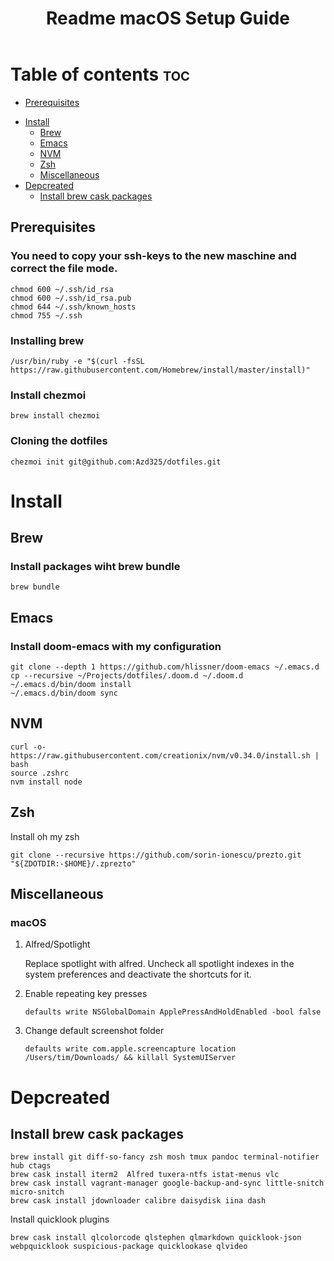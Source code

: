 #+TITLE: Readme

#+STARTUP: indent
#+TITLE: macOS Setup Guide

* Table of contents :toc:
  - [[#prerequisites][Prerequisites]]
- [[#install][Install]]
  - [[#brew][Brew]]
  - [[#emacs][Emacs]]
  - [[#nvm][NVM]]
  - [[#zsh][Zsh]]
  - [[#miscellaneous][Miscellaneous]]
- [[#depcreated][Depcreated]]
  - [[#install-brew-cask-packages][Install brew cask packages]]

** Prerequisites
*** You need to copy your ssh-keys to the new maschine and correct the file mode.

#+BEGIN_SRC shell
chmod 600 ~/.ssh/id_rsa
chmod 600 ~/.ssh/id_rsa.pub
chmod 644 ~/.ssh/known_hosts
chmod 755 ~/.ssh
#+END_SRC

*** Installing brew

#+BEGIN_SRC shell
/usr/bin/ruby -e "$(curl -fsSL https://raw.githubusercontent.com/Homebrew/install/master/install)"
#+END_SRC

*** Install chezmoi

#+BEGIN_SRC shell
brew install chezmoi
#+END_SRC

*** Cloning the dotfiles

#+BEGIN_SRC shell
chezmoi init git@github.com:Azd325/dotfiles.git
#+END_SRC

* Install
** Brew
*** Install packages wiht brew bundle

#+BEGIN_SRC shell
brew bundle
#+END_SRC

** Emacs
*** Install doom-emacs with my configuration

#+BEGIN_SRC shell
git clone --depth 1 https://github.com/hlissner/doom-emacs ~/.emacs.d
cp --recursive ~/Projects/dotfiles/.doom.d ~/.doom.d
~/.emacs.d/bin/doom install
~/.emacs.d/bin/doom sync
#+END_SRC

** NVM

#+BEGIN_SRC
curl -o- https://raw.githubusercontent.com/creationix/nvm/v0.34.0/install.sh | bash
source .zshrc
nvm install node
#+END_SRC

** Zsh

Install oh my zsh
#+BEGIN_SRC shell
git clone --recursive https://github.com/sorin-ionescu/prezto.git "${ZDOTDIR:-$HOME}/.zprezto"
#+END_SRC

** Miscellaneous
*** macOS
**** Alfred/Spotlight

Replace spotlight with alfred. Uncheck all spotlight indexes in the system preferences and deactivate the shortcuts for it.

**** Enable repeating key presses
#+BEGIN_SRC shell
defaults write NSGlobalDomain ApplePressAndHoldEnabled -bool false
#+END_SRC

**** Change default screenshot folder

#+BEGIN_SRC shell
defaults write com.apple.screencapture location /Users/tim/Downloads/ && killall SystemUIServer
#+END_SRC



* Depcreated
** Install brew cask packages
#+BEGIN_SRC shell
brew install git diff-so-fancy zsh mosh tmux pandoc terminal-notifier hub ctags
brew cask install iterm2  Alfred tuxera-ntfs istat-menus vlc
brew cask install vagrant-manager google-backup-and-sync little-snitch micro-snitch
brew cask install jdownloader calibre daisydisk iina dash
#+END_SRC

Install quicklook plugins
#+BEGIN_SRC shell
brew cask install qlcolorcode qlstephen qlmarkdown quicklook-json webpquicklook suspicious-package quicklookase qlvideo
#+END_SRC

